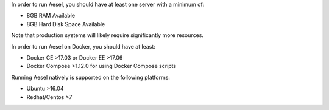 In order to run Aesel, you should have at least one server with a minimum of:

* 8GB RAM Available
* 8GB Hard Disk Space Available

Note that production systems will likely require significantly more resources.

In order to run Aesel on Docker, you should have at least:

* Docker CE >17.03 or Docker EE >17.06
* Docker Compose >1.12.0 for using Docker Compose scripts

Running Aesel natively is supported on the following platforms:

* Ubuntu >16.04
* Redhat/Centos >7
